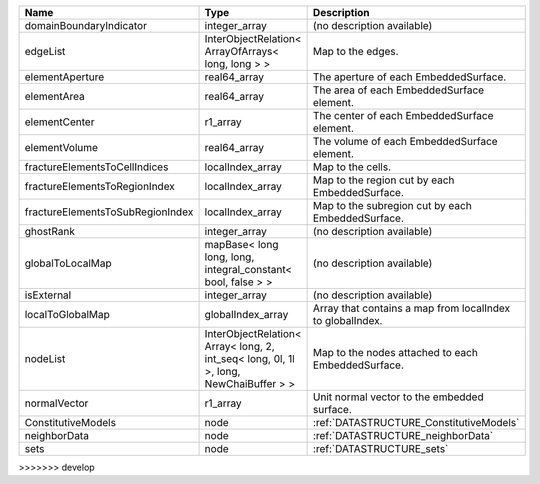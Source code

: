 ================================ ===================================================================================== ========================================================= 
Name                             Type                                                                                  Description                                               
================================ ===================================================================================== ========================================================= 
domainBoundaryIndicator          integer_array                                                                         (no description available)                                
edgeList                         InterObjectRelation< ArrayOfArrays< long, long > >                                    Map to the edges.                                         
elementAperture                  real64_array                                                                          The aperture of each EmbeddedSurface.                     
elementArea                      real64_array                                                                          The area of each EmbeddedSurface element.                 
elementCenter                    r1_array                                                                              The center of each EmbeddedSurface element.               
elementVolume                    real64_array                                                                          The volume of each EmbeddedSurface element.               
fractureElementsToCellIndices    localIndex_array                                                                      Map to the cells.                                         
fractureElementsToRegionIndex    localIndex_array                                                                      Map to the region cut by each EmbeddedSurface.            
fractureElementsToSubRegionIndex localIndex_array                                                                      Map to the subregion cut by each EmbeddedSurface.         
ghostRank                        integer_array                                                                         (no description available)                                
globalToLocalMap                 mapBase< long long, long, integral_constant< bool, false > >                          (no description available)                                
isExternal                       integer_array                                                                         (no description available)                                
localToGlobalMap                 globalIndex_array                                                                     Array that contains a map from localIndex to globalIndex. 
nodeList                         InterObjectRelation< Array< long, 2, int_seq< long, 0l, 1l >, long, NewChaiBuffer > > Map to the nodes attached to each EmbeddedSurface.        
normalVector                     r1_array                                                                              Unit normal vector to the embedded surface.               
ConstitutiveModels               node                                                                                  :ref:`DATASTRUCTURE_ConstitutiveModels`                   
neighborData                     node                                                                                  :ref:`DATASTRUCTURE_neighborData`                         
sets                             node                                                                                  :ref:`DATASTRUCTURE_sets`                                 
================================ ===================================================================================== ========================================================= 
>>>>>>> develop


